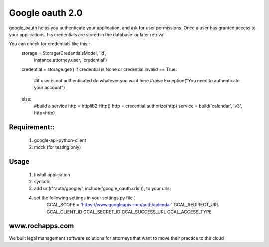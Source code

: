 ==========
Google oauth 2.0
==========

google_oauth helps you authenticate your application, and ask for user permissions.
Once a user has granted access to your applications, his credentials are stored 
in the database for later retrival. 

You can check for credentials like this::
    storage = Storage(CredentialsModel, 'id', 
        instance.attorney.user, 'credential')
    credential = storage.get()
    if credential is None or credential.invalid == True:
        #if user is not authenticated do whatever you want here
        #raise Exception("You need to authenticate your account")
    else:
        #build a service
        http = httplib2.Http()
        http = credential.authorize(http)
        service = build('calendar', 'v3', http=http)
        
Requirement::
===========
    1. google-api-python-client
    2. mock (for testing only)

Usage
=====
    1. Install application
    2. syncdb
    3. add url(r'^auth/google/', include('google_oauth.urls')), to your urls.
    4. set the following settings in your settings.py file (
        GCAL_SCOPE = 'https://www.googleapis.com/auth/calendar'
        GCAL_REDIRECT_URL
        GCAL_CLIENT_ID
        GCAL_SECRET_ID
        GCAL_SUCCESS_URL
        GCAL_ACCESS_TYPE


www.rochapps.com
================
We built legal management software solutions for attorneys that want to move their practice to the cloud
